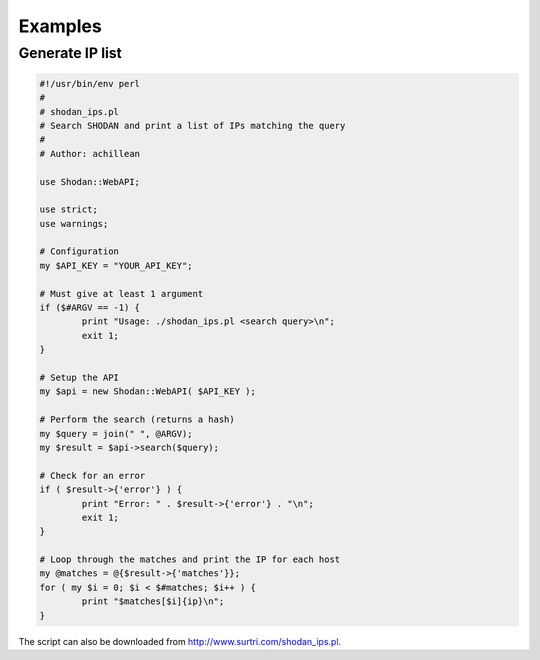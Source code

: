 
Examples
========

Generate IP list
----------------

.. code-block:: perl
	
	#!/usr/bin/env perl
	#
	# shodan_ips.pl
	# Search SHODAN and print a list of IPs matching the query
	#
	# Author: achillean
	
	use Shodan::WebAPI;
	
	use strict;
	use warnings;
	
	# Configuration
	my $API_KEY = "YOUR_API_KEY";
	
	# Must give at least 1 argument
	if ($#ARGV == -1) {
		print "Usage: ./shodan_ips.pl <search query>\n";
		exit 1;
	}
	
	# Setup the API
	my $api = new Shodan::WebAPI( $API_KEY );
	
	# Perform the search (returns a hash)
	my $query = join(" ", @ARGV);
	my $result = $api->search($query);
	
	# Check for an error
	if ( $result->{'error'} ) {
		print "Error: " . $result->{'error'} . "\n";
		exit 1;
	}
	
	# Loop through the matches and print the IP for each host
	my @matches = @{$result->{'matches'}};
	for ( my $i = 0; $i < $#matches; $i++ ) {
		print "$matches[$i]{ip}\n";
	}


The script can also be downloaded from http://www.surtri.com/shodan_ips.pl.
